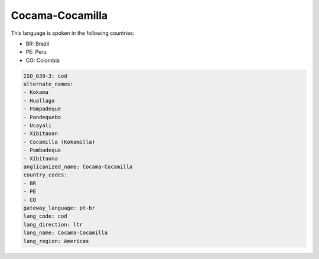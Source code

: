 .. _cod:

Cocama-Cocamilla
================

This language is spoken in the following countries:

* BR: Brazil
* PE: Peru
* CO: Colombia

.. code-block:: yaml

    ISO_639-3: cod
    alternate_names:
    - Kokama
    - Huallaga
    - Pampadeque
    - Pandequebo
    - Ucayali
    - Xibitaoan
    - Cocamilla (Kokamilla)
    - Pambadeque
    - Xibitaona
    anglicanized_name: Cocama-Cocamilla
    country_codes:
    - BR
    - PE
    - CO
    gateway_language: pt-br
    lang_code: cod
    lang_direction: ltr
    lang_name: Cocama-Cocamilla
    lang_region: Americas
    
